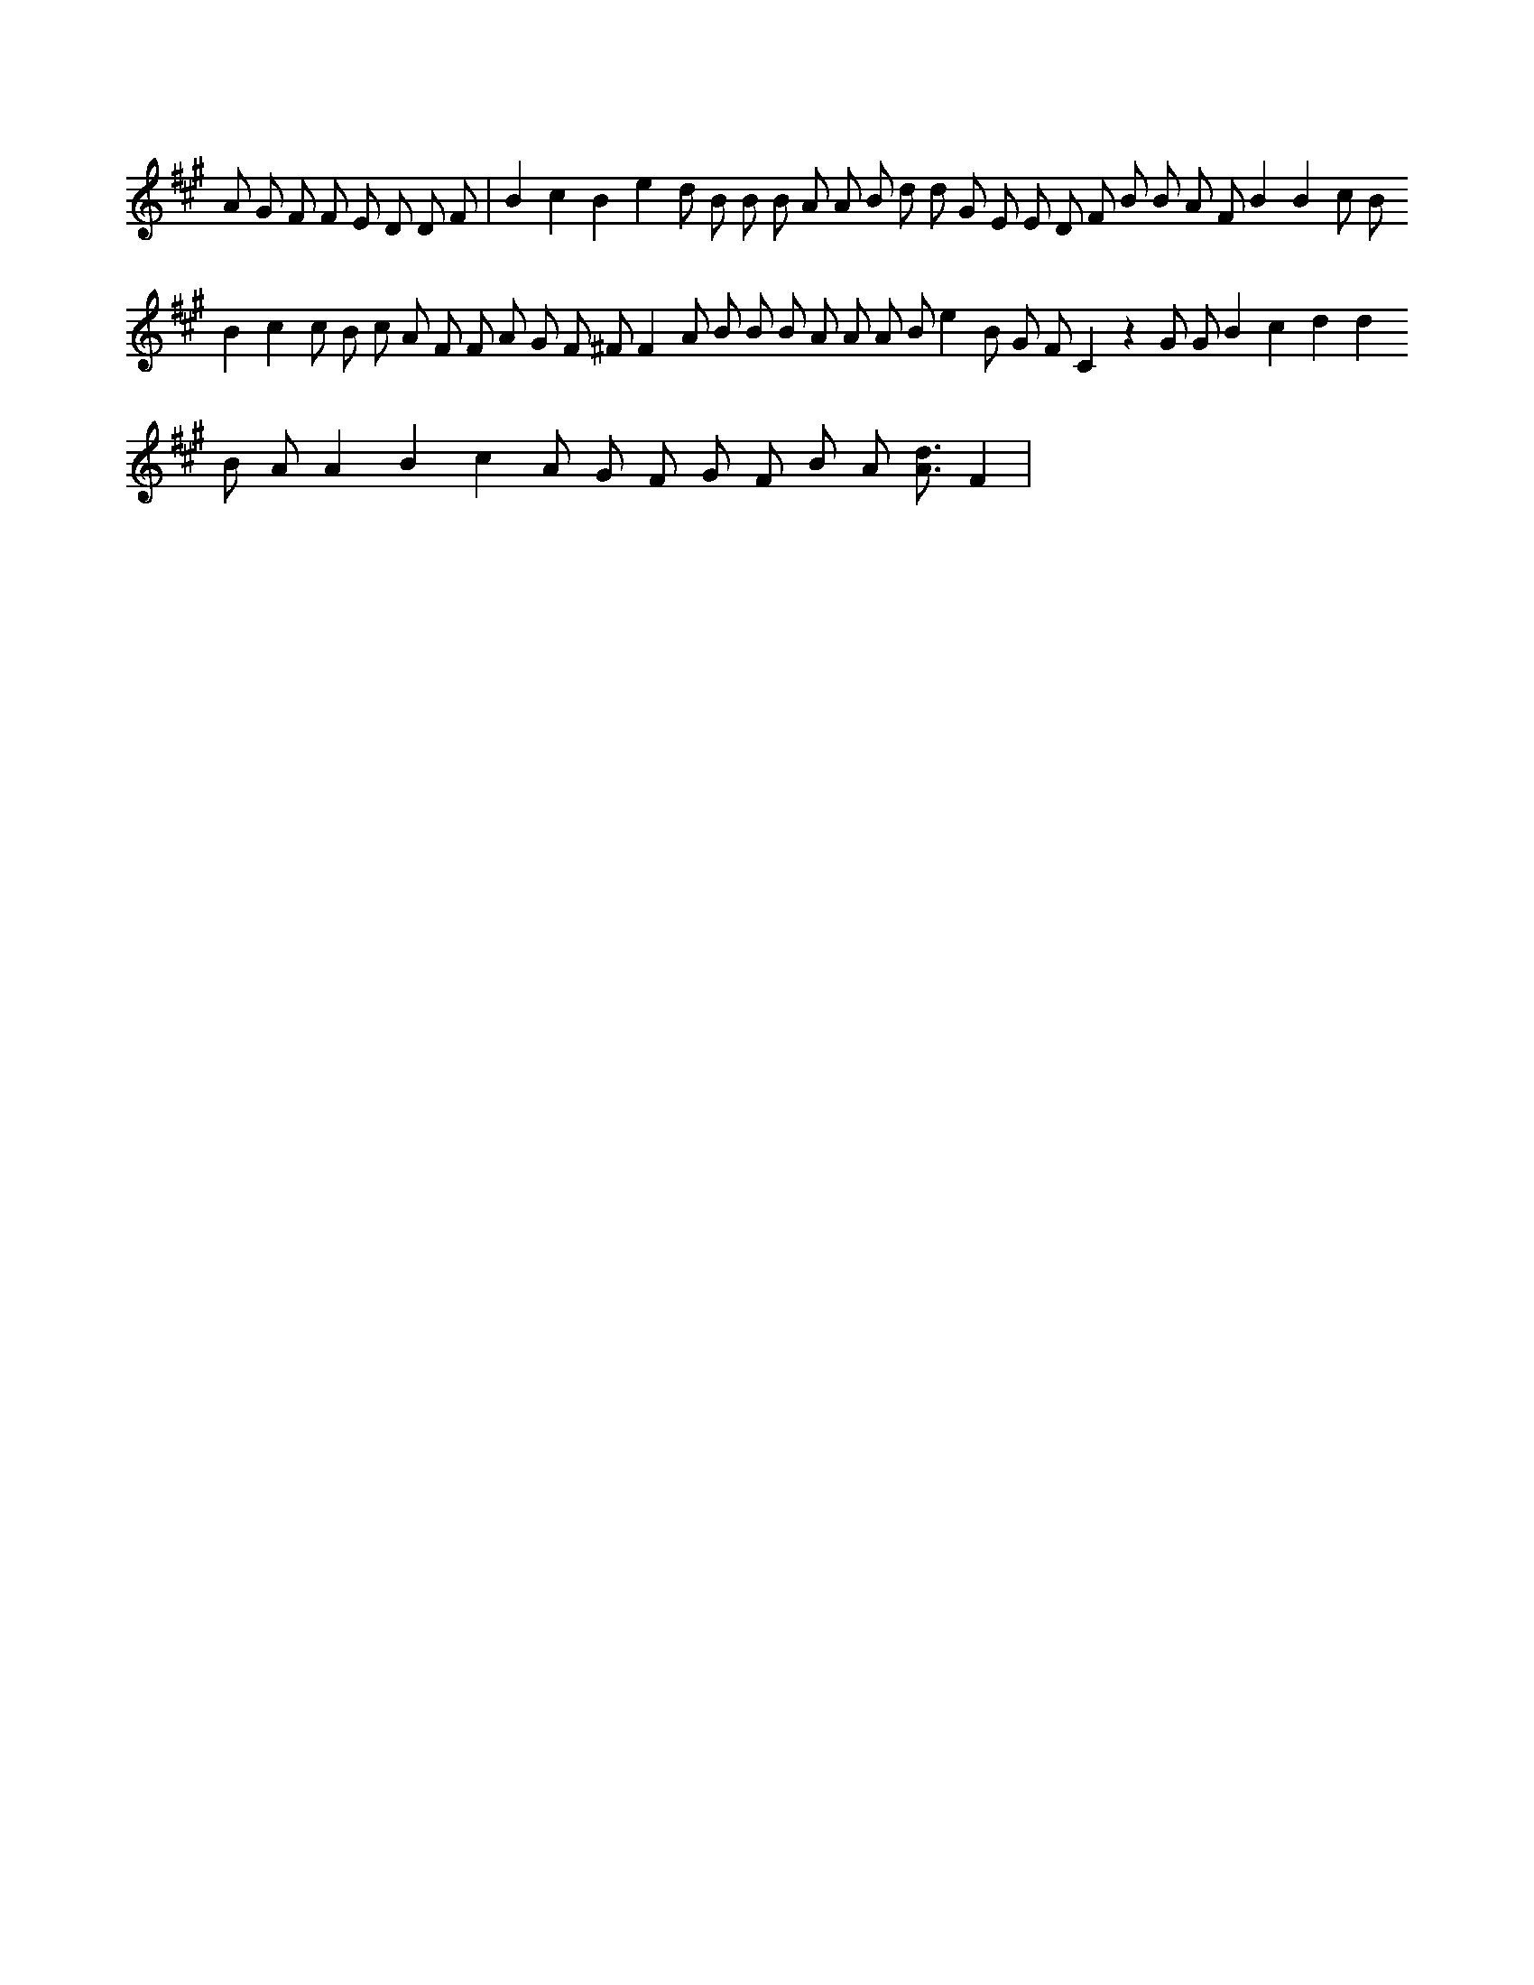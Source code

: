 X:318
L:1/4
M:none
K:Aclef
A/2 G/2 F/2 F/2 E/2 D/2 D/2 F/2 | B c B e d/2 B/2 B/2 B/2 A/2 A/2 B/2 d/2 d/2 G/2 E/2 E/2 D/2 F/2 B/2 B/2 A/2 F/2 B B c/2 B/2 B c c/2 B/2 c/2 A/2 F/2 F/2 A/2 G/2 F/2 ^F/2 F A/2 B/2 B/2 B/2 A/2 A/2 A/2 B/2 e B/2 G/2 F/2 C z G/2 G/2 B c d d B/2 A/2 A B c A/2 G/2 F/2 G/2 F/2 B/2 A/2 [A3/4d3/4] F |
